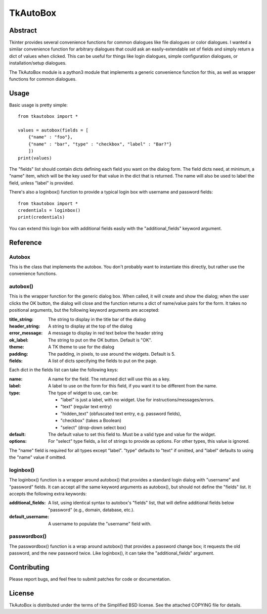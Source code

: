 ==========
TkAutoBox
==========

Abstract
========

Tkinter provides several convenience functions for common dialogues like file dialogues or color dialogues.  I wanted a similar convenience function for arbitrary dialogues that could ask an easily-extendable set of fields and simply return a dict of values when clicked.  This can be useful for things like login dialogues, simple configuration dialogues, or installation/setup dialogues.

The TkAutoBox module is a python3 module that implements a generic convenience function for this, as well as wrapper functions for common dialogues.

Usage
=====

Basic usage is pretty simple::

    from tkautobox import *

    values = autobox(fields = [
        {"name" : "foo"},
	{"name" : "bar", "type" : "checkbox", "label" : "Bar?"}
        ])
    print(values)

The "fields" list should contain dicts defining each field you want on the dialog form.  The field dicts need, at minimum, a "name" item, which will be the key used for that value in the dict that is returned.  The name will also be used to label the field, unless "label" is provided.

There's also a loginbox() function to provide a typical login box with username and password fields::

    from tkautobox import *
    credentials = loginbox()
    print(credentials)

You can extend this login box with additional fields easily with the "additional_fields" keyword argument.

Reference
=========

Autobox
-------

This is the class that implements the autobox.  You don't probably want to instantiate this directly, but rather use the convenience functions.

autobox()
---------

This is the wrapper function for the generic dialog box.  When called, it will create and show the dialog; when the user clicks the OK button, the dialog will close and the function returns a dict of name/value pairs for the form.  It takes no positional arguments, but the following keyword arguments are accepted:

:title_string: The string to display in the title bar of the dialog
:header_string: A string to display at the top of the dialog
:error_message: A message to display in red text below the header string
:ok_label: The string to put on the OK button.  Default is "OK".
:theme: A TK theme to use for the dialog
:padding: The padding, in pixels, to use around the widgets.  Default is 5.
:fields: A list of dicts specifying the fields to put on the page.

Each dict in the fields list can take the following keys:

:name: A name for the field.  The returned dict will use this as a key.
:label: A label to use on the form for this field, if you want it to be different from the name.
:type: The type of widget to use, can be:

        - "label" is just a label, with no widget.  Use for instructions/messages/errors.
        - "text" (regular text entry)
	- "hidden_text" (obfuscated text entry, e.g. password fields),
        - "checkbox" (takes a Boolean)
	- "select" (drop-down select box)

:default: The default value to set this field to.  Must be a valid type and value for the widget.
:options: For "select" type fields, a list of strings to provide as options.  For other types, this value is ignored.

The "name" field is required for all types except "label".  
"type" defaults to "text" if omitted, and "label" defaults to using the "name" value if omitted.


loginbox()
----------

The loginbox() function is a wrapper around autobox() that provides a standard login dialog with "username" and "password" fields.  It can accept all the same keyword arguments as autobox(), but should not define the "fields" list.  It accepts the following extra keywords:

:additional_fields: A list, using identical syntax to autobox's "fields" list, that will define additional fields below "password" (e.g., domain, database, etc.).
:default_username: A username to populate the "username" field with.


passwordbox()
-------------

The passwordbox() function is a wrap around autobox() that provides a password change box; it requests the old password, and the new password twice.
Like loginbox(), it can take the "additional_fields" argument.


Contributing
============

Please report bugs, and feel free to submit patches for code or documentation.

License
=======

TkAutoBox is distributed under the terms of the Simplified BSD license.  See the attached COPYING file for details.
